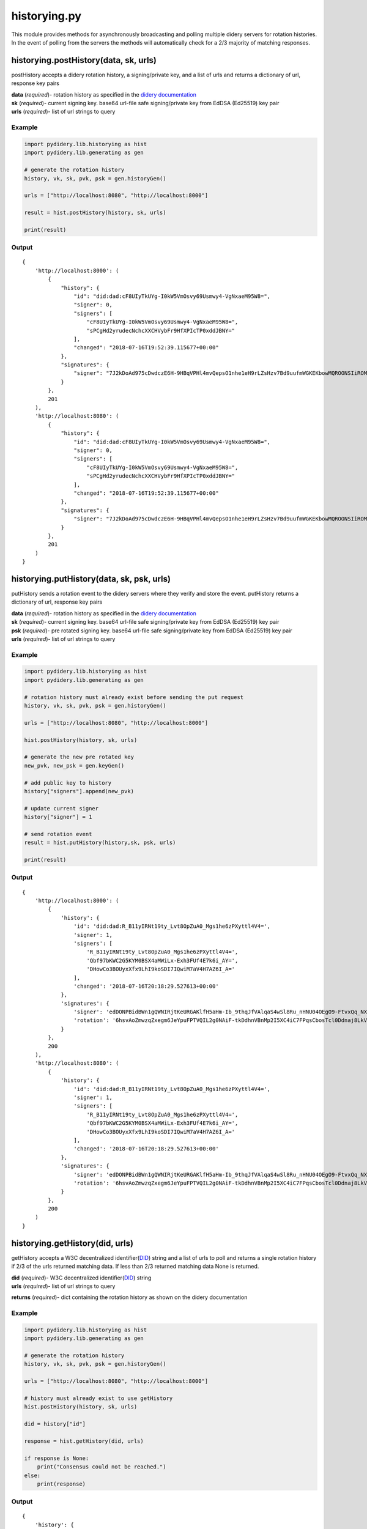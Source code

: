 historying.py
=============

This module provides methods for asynchronously broadcasting and polling
multiple didery servers for rotation histories. In the event of polling
from the servers the methods will automatically check for a 2/3 majority
of matching responses.

historying.postHistory(data, sk, urls)
~~~~~~~~~~~~~~~~~~~~~~~~~~~~~~~~~~~~~~

postHistory accepts a didery rotation history, a signing/private key,
and a list of urls and returns a dictionary of url, response key pairs

| **data** (*required*)- rotation history as specified in the `didery
  documentation <https://github.com/reputage/didery/wiki/Public-API#add-rotation-history>`__
| **sk** (*required*)- current signing key. base64 url-file safe
  signing/private key from EdDSA (Ed25519) key pair
| **urls** (*required*)- list of url strings to query

Example
^^^^^^^

.. code:: python

    import pydidery.lib.historying as hist
    import pydidery.lib.generating as gen

    # generate the rotation history
    history, vk, sk, pvk, psk = gen.historyGen()

    urls = ["http://localhost:8080", "http://localhost:8000"]

    result = hist.postHistory(history, sk, urls)

    print(result)

Output
^^^^^^

::

    {
        'http://localhost:8000': (
            {
                "history": {
                    "id": "did:dad:cF8UIyTkUYg-I0kW5VmOsvy69Usmwy4-VgNxaeM95W8=", 
                    "signer": 0, 
                    "signers": [
                        "cF8UIyTkUYg-I0kW5VmOsvy69Usmwy4-VgNxaeM95W8=", 
                        "sPCgHd2yrudecNchcXXCHVybFr9HfXPIcTP0xddJBNY="
                    ], 
                    "changed": "2018-07-16T19:52:39.115677+00:00"
                }, 
                "signatures": {
                    "signer": "7J2kDoAd975cDwdczE6H-9HBqVPHl4mvQepsO1nhe1eH9rLZsHzv7Bd9uufmWGKEKbowMQROONSIiROMam7CDQ=="
                }
            }, 
            201
        ), 
        'http://localhost:8080': (
            {
                "history": {
                    "id": "did:dad:cF8UIyTkUYg-I0kW5VmOsvy69Usmwy4-VgNxaeM95W8=", 
                    "signer": 0, 
                    "signers": [
                        "cF8UIyTkUYg-I0kW5VmOsvy69Usmwy4-VgNxaeM95W8=", 
                        "sPCgHd2yrudecNchcXXCHVybFr9HfXPIcTP0xddJBNY="
                    ], 
                    "changed": "2018-07-16T19:52:39.115677+00:00"
                }, 
                "signatures": {
                    "signer": "7J2kDoAd975cDwdczE6H-9HBqVPHl4mvQepsO1nhe1eH9rLZsHzv7Bd9uufmWGKEKbowMQROONSIiROMam7CDQ=="
                }
            },
            201
        )
    }

historying.putHistory(data, sk, psk, urls)
~~~~~~~~~~~~~~~~~~~~~~~~~~~~~~~~~~~~~~~~~~

putHistory sends a rotation event to the didery servers where they
verify and store the event. putHistory returns a dictionary of url,
response key pairs

| **data** (*required*)- rotation history as specified in the `didery
  documentation <https://github.com/reputage/didery/wiki/Public-API#rotation-event>`__
| **sk** (*required*)- current signing key. base64 url-file safe
  signing/private key from EdDSA (Ed25519) key pair
| **psk** (*required*)- pre rotated signing key. base64 url-file safe
  signing/private key from EdDSA (Ed25519) key pair
| **urls** (*required*)- list of url strings to query

Example
^^^^^^^

.. code:: python

    import pydidery.lib.historying as hist
    import pydidery.lib.generating as gen

    # rotation history must already exist before sending the put request
    history, vk, sk, pvk, psk = gen.historyGen()

    urls = ["http://localhost:8080", "http://localhost:8000"]

    hist.postHistory(history, sk, urls)

    # generate the new pre rotated key
    new_pvk, new_psk = gen.keyGen()

    # add public key to history
    history["signers"].append(new_pvk)

    # update current signer
    history["signer"] = 1

    # send rotation event
    result = hist.putHistory(history,sk, psk, urls)

    print(result)

Output
^^^^^^

::

    {
        'http://localhost:8000': (
            {
                'history': {
                    'id': 'did:dad:R_B11yIRNt19ty_Lvt8OpZuA0_Mgs1he6zPXyttl4V4=', 
                    'signer': 1, 
                    'signers': [
                        'R_B11yIRNt19ty_Lvt8OpZuA0_Mgs1he6zPXyttl4V4=', 
                        'Qbf97bKWC2G5KYM0BSX4aMWiLx-Exh3FUf4E7k6i_AY=', 
                        'DHowCo3BOUyxXfx9LhI9koSDI7IQwiM7aV4H7AZ6I_A='
                    ], 
                    'changed': '2018-07-16T20:18:29.527613+00:00'
                }, 
                'signatures': {
                    'signer': 'edDONPBidBWn1gQWNIRjtKeURGAKlfH5aHm-Ib_9thqJfVAlqaS4wSl8Ru_nHNU04OEgO9-FtvxQq_NXxyGmBQ==', 
                    'rotation': '6hsvAoZmwzqZxegm6JeYpuFPTVQIL2g0NAiF-tkDdhnVBnMp2I5XC4iC7FPqsCbosTcl0Ddnaj8LkVKIzgTdCA=='
                }
            }, 
            200
        ), 
        'http://localhost:8080': (
            {
                'history': {
                    'id': 'did:dad:R_B11yIRNt19ty_Lvt8OpZuA0_Mgs1he6zPXyttl4V4=', 
                    'signer': 1, 
                    'signers': [
                        'R_B11yIRNt19ty_Lvt8OpZuA0_Mgs1he6zPXyttl4V4=', 
                        'Qbf97bKWC2G5KYM0BSX4aMWiLx-Exh3FUf4E7k6i_AY=', 
                        'DHowCo3BOUyxXfx9LhI9koSDI7IQwiM7aV4H7AZ6I_A='
                    ], 
                    'changed': '2018-07-16T20:18:29.527613+00:00'
                }, 
                'signatures': {
                    'signer': 'edDONPBidBWn1gQWNIRjtKeURGAKlfH5aHm-Ib_9thqJfVAlqaS4wSl8Ru_nHNU04OEgO9-FtvxQq_NXxyGmBQ==', 
                    'rotation': '6hsvAoZmwzqZxegm6JeYpuFPTVQIL2g0NAiF-tkDdhnVBnMp2I5XC4iC7FPqsCbosTcl0Ddnaj8LkVKIzgTdCA=='
                }
            }, 
            200
        )
    }

historying.getHistory(did, urls)
~~~~~~~~~~~~~~~~~~~~~~~~~~~~~~~~

getHistory accepts a W3C decentralized
identifier(\ `DID <https://w3c-ccg.github.io/did-spec/>`__) string and a
list of urls to poll and returns a single rotation history if 2/3 of the
urls returned matching data. If less than 2/3 returned matching data
None is returned.

| **did** (*required*)- W3C decentralized
  identifier(\ `DID <https://w3c-ccg.github.io/did-spec/>`__) string
| **urls** (*required*)- list of url strings to query

**returns** (*required*)- dict containing the rotation history as shown
on the didery documentation

Example
^^^^^^^

.. code:: python

    import pydidery.lib.historying as hist
    import pydidery.lib.generating as gen

    # generate the rotation history
    history, vk, sk, pvk, psk = gen.historyGen()

    urls = ["http://localhost:8080", "http://localhost:8000"]

    # history must already exist to use getHistory
    hist.postHistory(history, sk, urls)

    did = history["id"]

    response = hist.getHistory(did, urls)

    if response is None:
        print("Consensus could not be reached.")
    else:
        print(response)

Output
^^^^^^

::

    {
        'history': {
            'id': 'did:dad:g3Jr_qvnh4EERpl0ohu8HNz07gw4Im666Gz7KL81U5g=', 
            'signer': 0, 
            'signers': [
                'g3Jr_qvnh4EERpl0ohu8HNz07gw4Im666Gz7KL81U5g=', 
                'M4t0cFPqWzg6uy2OjOZwhyNQ6rrZBO4DIO51o-Ax7wo='
            ], 
            'changed': '2018-07-16T21:03:41.381008+00:00'
        }, 
        'signatures': {
            'signer': 'TnC14l6ojngaVfmRJLqePT4YC22wgKgAd7GFDlyWswshC3G46_FNcMo4rSQxm-tIFgC2VWRXQt_C6wd_HO2qDQ=='
        }
    }
